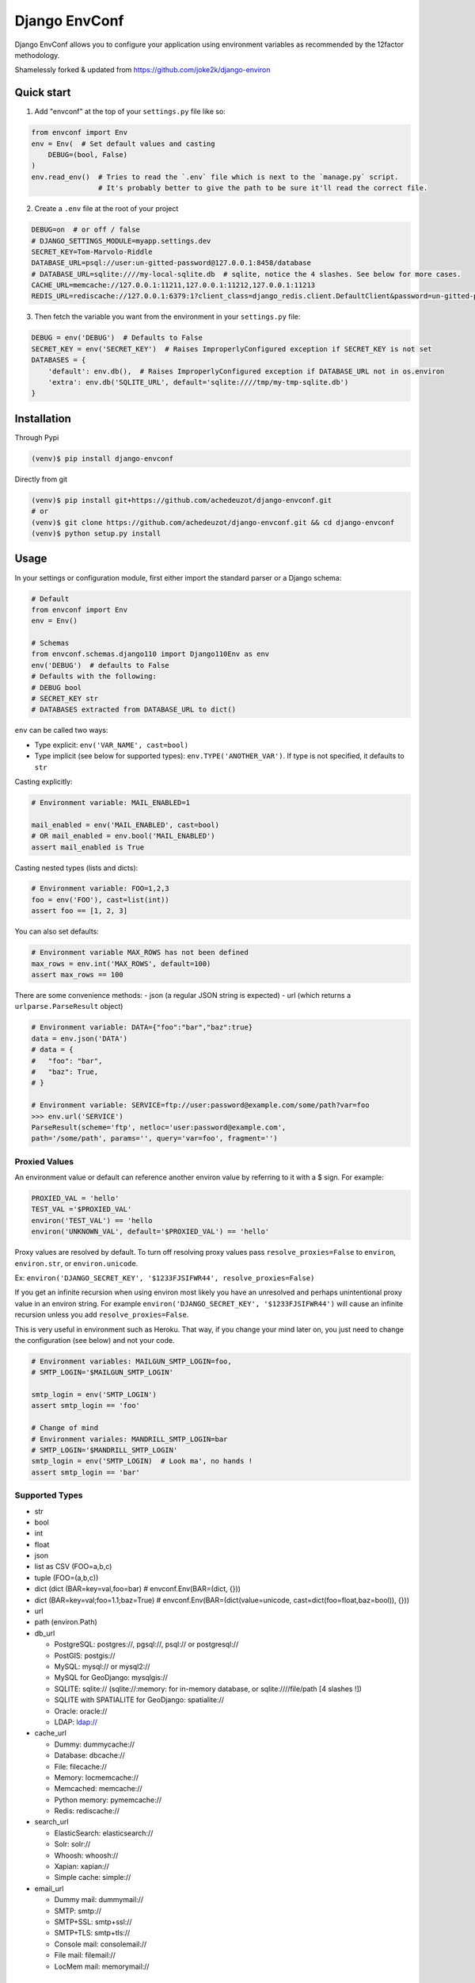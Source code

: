 ==============
Django EnvConf
==============

.. image:: https://travis-ci.org/achedeuzot/django-envconf.svg?branch=master
    :target: https://travis-ci.org/achedeuzot/django-envconf.svg?branch=master

.. image:: https://coveralls.io/repos/github/achedeuzot/django-envconf/badge.svg?branch=master
    :target: https://coveralls.io/github/achedeuzot/django-envconf?branch=master


Django EnvConf allows you to configure your application using environment variables
as recommended by the 12factor methodology.

Shamelessly forked & updated from https://github.com/joke2k/django-environ

-----------
Quick start
-----------

1. Add "envconf" at the top of your ``settings.py`` file like so:

.. code-block:: python

    from envconf import Env
    env = Env(  # Set default values and casting
        DEBUG=(bool, False)
    )
    env.read_env()  # Tries to read the `.env` file which is next to the `manage.py` script.
                    # It's probably better to give the path to be sure it'll read the correct file.


2. Create a ``.env`` file at the root of your project

.. code-block:: shell

    DEBUG=on  # or off / false
    # DJANGO_SETTINGS_MODULE=myapp.settings.dev
    SECRET_KEY=Tom-Marvolo-Riddle
    DATABASE_URL=psql://user:un-gitted-password@127.0.0.1:8458/database
    # DATABASE_URL=sqlite:////my-local-sqlite.db  # sqlite, notice the 4 slashes. See below for more cases.
    CACHE_URL=memcache://127.0.0.1:11211,127.0.0.1:11212,127.0.0.1:11213
    REDIS_URL=rediscache://127.0.0.1:6379:1?client_class=django_redis.client.DefaultClient&password=un-gitted-password

3. Then fetch the variable you want from the environment in your ``settings.py`` file:


.. code-block:: python

    DEBUG = env('DEBUG')  # Defaults to False
    SECRET_KEY = env('SECRET_KEY')  # Raises ImproperlyConfigured exception if SECRET_KEY is not set
    DATABASES = {
        'default': env.db(),  # Raises ImproperlyConfigured exception if DATABASE_URL not in os.environ
        'extra': env.db('SQLITE_URL', default='sqlite:////tmp/my-tmp-sqlite.db')
    }

------------
Installation
------------

Through Pypi

.. code-block:: shell

    (venv)$ pip install django-envconf

Directly from git

.. code-block:: shell

    (venv)$ pip install git+https://github.com/achedeuzot/django-envconf.git
    # or
    (venv)$ git clone https://github.com/achedeuzot/django-envconf.git && cd django-envconf
    (venv)$ python setup.py install

-----
Usage
-----
In your settings or configuration module, first either import the standard parser or a Django schema:

.. code-block:: python

    # Default
    from envconf import Env
    env = Env()

    # Schemas
    from envconf.schemas.django110 import Django110Env as env
    env('DEBUG')  # defaults to False
    # Defaults with the following:
    # DEBUG bool
    # SECRET_KEY str
    # DATABASES extracted from DATABASE_URL to dict()

``env`` can be called two ways:

- Type explicit: ``env('VAR_NAME', cast=bool)``
- Type implicit (see below for supported types): ``env.TYPE('ANOTHER_VAR')``. If type is not specified, it defaults
  to ``str``

Casting explicitly:

.. code-block:: python

    # Environment variable: MAIL_ENABLED=1

    mail_enabled = env('MAIL_ENABLED', cast=bool)
    # OR mail_enabled = env.bool('MAIL_ENABLED')
    assert mail_enabled is True

Casting nested types (lists and dicts):

.. code-block:: python

    # Environment variable: FOO=1,2,3
    foo = env('FOO'), cast=list(int))
    assert foo == [1, 2, 3]

You can also set defaults:

.. code-block:: python

    # Environment variable MAX_ROWS has not been defined
    max_rows = env.int('MAX_ROWS', default=100)
    assert max_rows == 100

There are some convenience methods:
- json (a regular JSON string is expected)
- url (which returns a ``urlparse.ParseResult`` object)

.. code-block:: python

    # Environment variable: DATA={"foo":"bar","baz":true}
    data = env.json('DATA')
    # data = {
    #   "foo": "bar",
    #   "baz": True,
    # }

    # Environment variable: SERVICE=ftp://user:password@example.com/some/path?var=foo
    >>> env.url('SERVICE')
    ParseResult(scheme='ftp', netloc='user:password@example.com',
    path='/some/path', params='', query='var=foo', fragment='')


Proxied Values
==============
An environment value or default can reference another environ value by referring to it with a $ sign.  For example:

.. code-block:: python

    PROXIED_VAL = 'hello'
    TEST_VAL ='$PROXIED_VAL'
    environ('TEST_VAL') == 'hello
    environ('UNKNOWN_VAL', default='$PROXIED_VAL') == 'hello'

Proxy values are resolved by default.  To turn off resolving proxy values
pass ``resolve_proxies=False`` to ``environ``, ``environ.str``, or ``environ.unicode``.

Ex:  ``environ('DJANGO_SECRET_KEY', '$1233FJSIFWR44', resolve_proxies=False)``

If you get an infinite recursion when using environ most likely you have an unresolved and perhaps
unintentional proxy value in an environ string.
For example ``environ('DJANGO_SECRET_KEY', '$1233FJSIFWR44')`` will cause an infinite
recursion unless you add ``resolve_proxies=False``.

This is very useful in environment such as Heroku. That way, if you
change your mind later on, you just need to change the configuration (see below) and not your code.

.. code-block:: python

    # Environment variables: MAILGUN_SMTP_LOGIN=foo,
    # SMTP_LOGIN='$MAILGUN_SMTP_LOGIN'

    smtp_login = env('SMTP_LOGIN')
    assert smtp_login == 'foo'

    # Change of mind
    # Environment variales: MANDRILL_SMTP_LOGIN=bar
    # SMTP_LOGIN='$MANDRILL_SMTP_LOGIN'
    smtp_login = env('SMTP_LOGIN)  # Look ma', no hands !
    assert smtp_login == 'bar'


Supported Types
===============
- str
- bool
- int
- float
- json
- list as CSV (FOO=a,b,c)
- tuple (FOO=(a,b,c))
- dict (dict (BAR=key=val,foo=bar)  # envconf.Env(BAR=(dict, {}))
- dict (BAR=key=val;foo=1.1;baz=True)  # envconf.Env(BAR=(dict(value=unicode, cast=dict(foo=float,baz=bool)), {}))
- url
- path (environ.Path)
- db_url

  - PostgreSQL: postgres://, pgsql://, psql:// or postgresql://
  - PostGIS: postgis://
  - MySQL: mysql:// or mysql2://
  - MySQL for GeoDjango: mysqlgis://
  - SQLITE: sqlite:// (sqlite://:memory: for in-memory database, or sqlite:////file/path [4 slashes !])
  - SQLITE with SPATIALITE for GeoDjango: spatialite://
  - Oracle: oracle://
  - LDAP: ldap://
- cache_url

  - Dummy: dummycache://
  - Database: dbcache://
  - File: filecache://
  - Memory: locmemcache://
  - Memcached: memcache://
  - Python memory: pymemcache://
  - Redis: rediscache://
- search_url

  - ElasticSearch: elasticsearch://
  - Solr: solr://
  - Whoosh: whoosh://
  - Xapian: xapian://
  - Simple cache: simple://
- email_url

  - Dummy mail: dummymail://
  - SMTP: smtp://
  - SMTP+SSL: smtp+ssl://
  - SMTP+TLS: smtp+tls://
  - Console mail: consolemail://
  - File mail: filemail://
  - LocMem mail: memorymail://


-----
Tests
-----
Clone the repo and run the tests ;)

.. code-block:: shell

    (venv)$ git clone git@github.com/achedeuzot/django-envconf.git
    (venv)$ cd django-envconf
    (venv)$ python setup.py test

-------
License
-------
Django-envconf is licensed under the BSD License - see the LICENSE file for details


-------------
Compatibility
-------------

Python 2.6, 2.7, 3.3, 3.4, 3.5

Django 1.4, 1.5, 1.6, 1.7, 1.8, 1.9, 1.10


-------
Credits
-------

- `django-environ`_
.. _django-environ: https://github.com/joke2k/django-environ

---------
Changelog
---------


0.1.0, 0.2.0, 0.3.* - 12 Sept 2016

- Fork from ``django_environ`` and update of codebase: removal of six dependencly, better oracle support,
  better URL parsing

